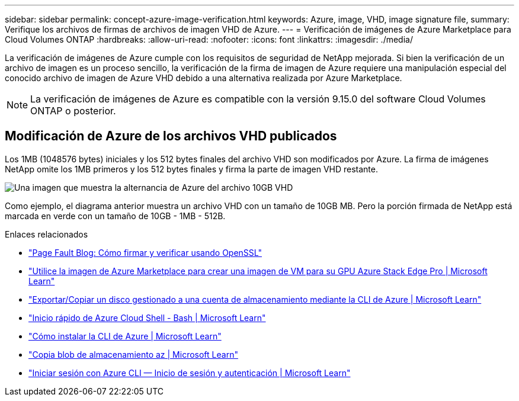 ---
sidebar: sidebar 
permalink: concept-azure-image-verification.html 
keywords: Azure, image, VHD, image signature file, 
summary: Verifique los archivos de firmas de archivos de imagen VHD de Azure. 
---
= Verificación de imágenes de Azure Marketplace para Cloud Volumes ONTAP
:hardbreaks:
:allow-uri-read: 
:nofooter: 
:icons: font
:linkattrs: 
:imagesdir: ./media/


[role="lead"]
La verificación de imágenes de Azure cumple con los requisitos de seguridad de NetApp mejorada. Si bien la verificación de un archivo de imagen es un proceso sencillo, la verificación de la firma de imagen de Azure requiere una manipulación especial del conocido archivo de imagen de Azure VHD debido a una alternativa realizada por Azure Marketplace.


NOTE: La verificación de imágenes de Azure es compatible con la versión 9.15.0 del software Cloud Volumes ONTAP o posterior.



== Modificación de Azure de los archivos VHD publicados

Los 1MB (1048576 bytes) iniciales y los 512 bytes finales del archivo VHD son modificados por Azure. La firma de imágenes NetApp omite los 1MB primeros y los 512 bytes finales y firma la parte de imagen VHD restante.

image:screenshot_azure_vhd_10gb.png["Una imagen que muestra la alternancia de Azure del archivo 10GB VHD"]

Como ejemplo, el diagrama anterior muestra un archivo VHD con un tamaño de 10GB MB. Pero la porción firmada de NetApp está marcada en verde con un tamaño de 10GB - 1MB - 512B.

.Enlaces relacionados
* https://pagefault.blog/2019/04/22/how-to-sign-and-verify-using-openssl/["Page Fault Blog: Cómo firmar y verificar usando OpenSSL"^]
* https://docs.microsoft.com/en-us/azure/databox-online/azure-stack-edge-gpu-create-virtual-machine-marketplace-image["Utilice la imagen de Azure Marketplace para crear una imagen de VM para su GPU Azure Stack Edge Pro | Microsoft Learn"^]
* https://docs.microsoft.com/en-us/azure/virtual-machines/scripts/copy-managed-disks-vhd-to-storage-account["Exportar/Copiar un disco gestionado a una cuenta de almacenamiento mediante la CLI de Azure | Microsoft Learn"^]
* https://learn.microsoft.com/en-us/azure/cloud-shell/quickstart["Inicio rápido de Azure Cloud Shell - Bash | Microsoft Learn"^]
* https://learn.microsoft.com/en-us/cli/azure/install-azure-cli["Cómo instalar la CLI de Azure | Microsoft Learn"^]
* https://learn.microsoft.com/en-us/cli/azure/storage/blob/copy?view=azure-cli-latest#az-storage-blob-copy-start["Copia blob de almacenamiento az | Microsoft Learn"^]
* https://learn.microsoft.com/en-us/cli/azure/authenticate-azure-cli["Iniciar sesión con Azure CLI — Inicio de sesión y autenticación | Microsoft Learn"^]


